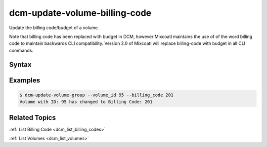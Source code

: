 .. raw:: latex
  
      \newpage

.. _dcm_update_volume_billing_code:

dcm-update-volume-billing-code
------------------------------

Update the billing code/budget of a volume.

Note that billing code has been replaced with budget in DCM, however Mixcoatl
maintains the use of of the word billing code to maintain backwards CLI compatibility.
Version 2.0 of Mixcoatl will replace billing-code with budget in all CLI commands.


Syntax
~~~~~~

.. program-output:: dcm-update-volume-billing-code -h


Examples
~~~~~~~~

.. code-block:: bash

    $ dcm-update-volume-group --volume_id 95 --billing_code 201
    Volume with ID: 95 has changed to Billing Code: 201

Related Topics
~~~~~~~~~~~~~~

:ref:`List Billing Code  <dcm_list_billing_codes>`

:ref:`List Volumes  <dcm_list_volumes>`

